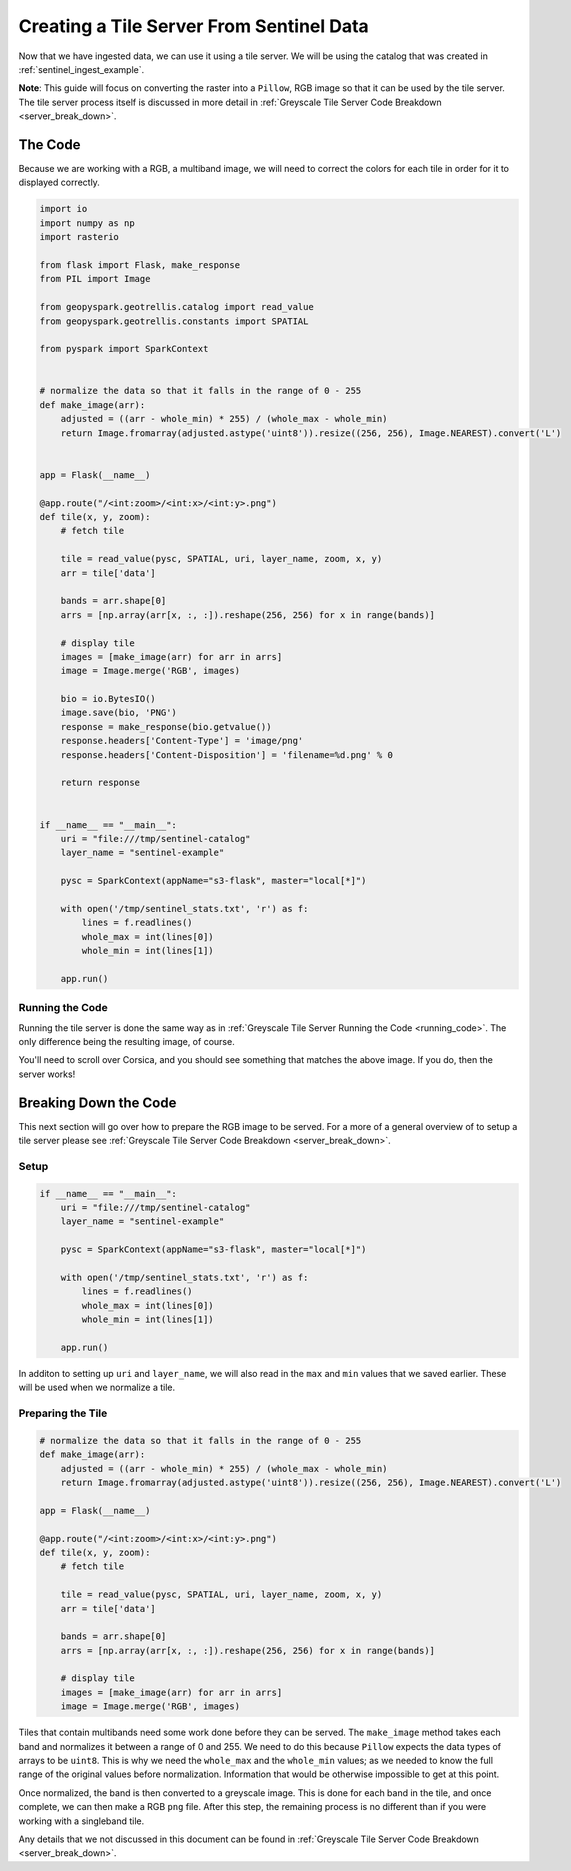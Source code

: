 Creating a Tile Server From Sentinel Data
******************************************

Now that we have ingested data, we can use it using a tile server.
We will be using the catalog that was created in :ref:`sentinel_ingest_example`.

**Note**: This guide will focus on converting the raster into a ``Pillow``, RGB
image so that it can be used by the tile server. The tile server process itself
is discussed in more detail in :ref:`Greyscale Tile Server Code Breakdown
<server_break_down>`.

The Code
=========

Because we are working with a RGB, a multiband image, we will need to correct the
colors for each tile in order for it to displayed correctly.

.. code:: python

  import io
  import numpy as np
  import rasterio

  from flask import Flask, make_response
  from PIL import Image

  from geopyspark.geotrellis.catalog import read_value
  from geopyspark.geotrellis.constants import SPATIAL

  from pyspark import SparkContext


  # normalize the data so that it falls in the range of 0 - 255
  def make_image(arr):
      adjusted = ((arr - whole_min) * 255) / (whole_max - whole_min)
      return Image.fromarray(adjusted.astype('uint8')).resize((256, 256), Image.NEAREST).convert('L')


  app = Flask(__name__)

  @app.route("/<int:zoom>/<int:x>/<int:y>.png")
  def tile(x, y, zoom):
      # fetch tile

      tile = read_value(pysc, SPATIAL, uri, layer_name, zoom, x, y)
      arr = tile['data']

      bands = arr.shape[0]
      arrs = [np.array(arr[x, :, :]).reshape(256, 256) for x in range(bands)]

      # display tile
      images = [make_image(arr) for arr in arrs]
      image = Image.merge('RGB', images)

      bio = io.BytesIO()
      image.save(bio, 'PNG')
      response = make_response(bio.getvalue())
      response.headers['Content-Type'] = 'image/png'
      response.headers['Content-Disposition'] = 'filename=%d.png' % 0

      return response


  if __name__ == "__main__":
      uri = "file:///tmp/sentinel-catalog"
      layer_name = "sentinel-example"

      pysc = SparkContext(appName="s3-flask", master="local[*]")

      with open('/tmp/sentinel_stats.txt', 'r') as f:
          lines = f.readlines()
          whole_max = int(lines[0])
          whole_min = int(lines[1])

      app.run()

Running the Code
-----------------

Running the tile server is done the same way as in :ref:`Greyscale Tile Server
Running the Code <running_code>`. The only difference being the resulting
image, of course.

.. image:: ../pictures/sentinel_image.png
   :align: center

You'll need to scroll over Corsica, and you should see something that matches
the above image. If you do, then the server works!


Breaking Down the Code
=======================

This next section will go over how to prepare the RGB image to be
served. For a more of a general overview of to setup a tile server please see
:ref:`Greyscale Tile Server Code Breakdown <server_break_down>`.


Setup
------

.. code-block:: python

  if __name__ == "__main__":
      uri = "file:///tmp/sentinel-catalog"
      layer_name = "sentinel-example"

      pysc = SparkContext(appName="s3-flask", master="local[*]")

      with open('/tmp/sentinel_stats.txt', 'r') as f:
          lines = f.readlines()
          whole_max = int(lines[0])
          whole_min = int(lines[1])

      app.run()

In additon to setting up ``uri`` and ``layer_name``, we will also read in the
``max`` and ``min`` values that we saved earlier. These will be used when we
normalize a tile.


Preparing the Tile
------------------

.. code-block:: python

  # normalize the data so that it falls in the range of 0 - 255
  def make_image(arr):
      adjusted = ((arr - whole_min) * 255) / (whole_max - whole_min)
      return Image.fromarray(adjusted.astype('uint8')).resize((256, 256), Image.NEAREST).convert('L')

  app = Flask(__name__)

  @app.route("/<int:zoom>/<int:x>/<int:y>.png")
  def tile(x, y, zoom):
      # fetch tile

      tile = read_value(pysc, SPATIAL, uri, layer_name, zoom, x, y)
      arr = tile['data']

      bands = arr.shape[0]
      arrs = [np.array(arr[x, :, :]).reshape(256, 256) for x in range(bands)]

      # display tile
      images = [make_image(arr) for arr in arrs]
      image = Image.merge('RGB', images)


Tiles that contain multibands need some work done before they can be served.
The ``make_image`` method takes each band and normalizes it between a range
of 0 and 255. We need to do this because ``Pillow`` expects the data types of
arrays to be ``uint8``. This is why we need the ``whole_max`` and the
``whole_min`` values; as we needed to know the full range of the original
values before normalization. Information that would be otherwise impossible to
get at this point.

Once normalized, the band is then converted to a greyscale image. This is done
for each band in the tile, and once complete, we can then make a RGB ``png``
file. After this step, the remaining process is no different than if you were
working with a singleband tile.

Any details that we not discussed in this document can be found in
:ref:`Greyscale Tile Server Code Breakdown <server_break_down>`.
